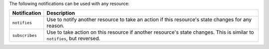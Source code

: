 .. The contents of this file are included in multiple topics.
.. This file should not be changed in a way that hinders its ability to appear in multiple documentation sets.

The following notifications can be used with any resource:

.. list-table::
   :widths: 60 420
   :header-rows: 1

   * - Notification
     - Description
   * - ``notifies``
     - Use to notify another resource to take an action if this resource's state changes for any reason.
   * - ``subscribes``
     - Use to take action on this resource if another resource's state changes. This is similar to ``notifies``, but reversed.